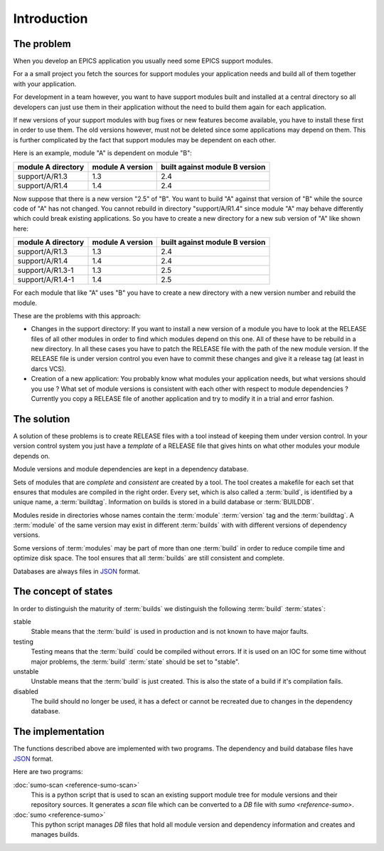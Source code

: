 Introduction
============

The problem
-----------

When you develop an EPICS application you usually need some EPICS support
modules. 

For a a small project you fetch the sources for support modules your
application needs and build all of them together with your application.

For development in a team however, you want to have support modules built
and installed at a central directory so all developers can just use them in their
application without the need to build them again for each application.

If new versions of your support modules with bug fixes or new features become
available, you have to install these first in order to use them. The old
versions however, must not be deleted since some applications may depend on
them.  This is further complicated by the fact that support modules may be
dependent on each other. 

Here is an example, module "A" is dependent on module "B":

==================   ================   ==============================
module A directory   module A version   built against module B version
==================   ================   ==============================
support/A/R1.3       1.3                2.4
support/A/R1.4       1.4                2.4
==================   ================   ==============================

Now suppose that there is a new version "2.5" of "B". You want to build "A"
against that version of "B" while the source code of "A" has not
changed. You cannot rebuild in directory "support/A/R1.4" since module "A" may
behave differently which could break existing applications. So you have to create
a new directory for a new sub version of "A" like shown here:

==================   ================   ==============================
module A directory   module A version   built against module B version
==================   ================   ==============================
support/A/R1.3       1.3                2.4
support/A/R1.4       1.4                2.4
support/A/R1.3-1     1.3                2.5
support/A/R1.4-1     1.4                2.5
==================   ================   ==============================

For each module that like "A" uses "B" you have to create a new directory with a
new version number and rebuild the module. 

These are the problems with this approach:

- Changes in the support directory: If you want to install a new version of a
  module you have to look at the RELEASE files of all other modules in order to
  find which modules depend on this one.  All of these have to be rebuild in a
  new directory. In all these cases you have to patch the RELEASE file with the
  path of the new module version. If the RELEASE file is under version control
  you even have to commit these changes and give it a release tag (at least in
  darcs VCS).

- Creation of a new application: You probably know what modules your
  application needs, but what versions should you use ? What set of module
  versions is consistent with each other with respect to module dependencies ?
  Currently you copy a RELEASE file of another application and try to modify it
  in a trial and error fashion.
  
The solution
------------

A solution of these problems is to create RELEASE files with a tool instead of
keeping them under version control. In your version control system you just
have a *template* of a RELEASE file that gives hints on what other modules your
module depends on.

Module versions and module dependencies are kept in a dependency database. 

Sets of modules that are *complete* and *consistent* are created by a tool. The
tool creates a makefile for each set that ensures that modules are compiled in
the right order. Every set, which is also called a :term:`build`, is identified
by a unique name, a :term:`buildtag`. Information on builds is stored in a
build database or :term:`BUILDDB`.

Modules reside in directories whose names contain the :term:`module`
:term:`version` tag and the :term:`buildtag`. A :term:`module` of the same
version may exist in different :term:`builds` with with different versions of
dependency versions.

Some versions of :term:`modules` may be part of more than one :term:`build` in
order to reduce compile time and optimize disk space. The tool ensures that all
:term:`builds` are still consistent and complete.

Databases are always files in `JSON <http://www.json.org>`_ format.

The concept of states
---------------------

In order to distinguish the maturity of :term:`builds` we distinguish the
following :term:`build` :term:`states`:

stable
  Stable means that the :term:`build` is used in production and is not known to
  have major faults.

testing
  Testing means that the :term:`build` could be compiled without errors. If it
  is used on an IOC for some time without major problems, the :term:`build`
  :term:`state` should be set to "stable".

unstable
  Unstable means that the :term:`build` is just created. This is also the state
  of a build if it's compilation fails.

disabled
  The build should no longer be used, it has a defect or cannot be recreated
  due to changes in the dependency database.

The implementation
------------------

The functions described above are implemented with two programs. The
dependency and build database files have `JSON <http://www.json.org>`_ format.

Here are two programs:

:doc:`sumo-scan <reference-sumo-scan>`
  This is a python script that is used to scan an existing support module tree
  for module versions and their repository sources. It generates a *scan* file
  which can be converted to a *DB* file with `sumo <reference-sumo>`.

:doc:`sumo <reference-sumo>`
  This python script manages *DB* files that hold all module version and
  dependency information and creates and manages builds.
